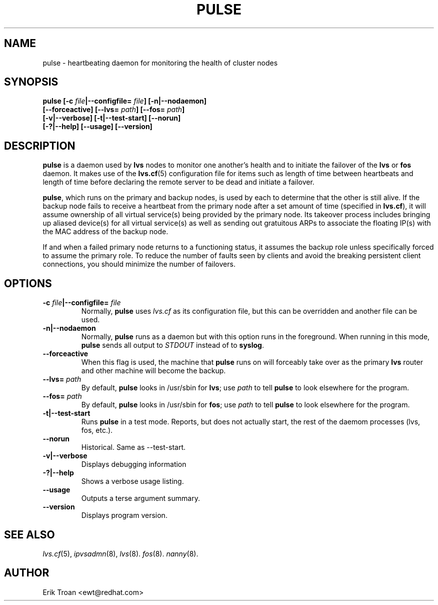 .TH PULSE 8 "Tue Sep 21 1999" 
.UC 4
.SH NAME
pulse \- heartbeating daemon for monitoring the health of cluster nodes 
.SH SYNOPSIS
.nf
.BI "pulse [-c " file "|--configfile= " file "] [-n|--nodaemon]
.BI "[--forceactive] [--lvs= " path "] [--fos= " path "]"
.BI "[-v|--verbose] [-t|--test-start] [--norun]"
.BI " [-?|--help] [--usage] [--version]"
.fi
.SH DESCRIPTION
\fBpulse\fR is a daemon used by \fBlvs\fP nodes to monitor one another's health
and to initiate the failover of the \fBlvs\fR or \fBfos\fR daemon. 
It makes use of the 
\fBlvs.cf\fR(5) configuration file for items such as length of time between
heartbeats and length of time before declaring the remote server to be dead
and initiate a failover.
.PP
\fBpulse\fR, which runs on the primary and backup nodes, is used by
each to determine that the other is still alive. If the backup node fails to
receive a heartbeat from the primary node after a set amount of time
(specified in \fBlvs.cf\fR), it will assume ownership of all virtual
service(s) being provided by the primary node. Its takeover process includes
bringing up aliased device(s) for all virtual service(s) as well as sending
out gratuitous ARPs to associate the floating IP(s) with the MAC address
of the backup node.
.PP
If and when a failed primary node returns to a functioning status, it assumes 
the backup role unless specifically forced to assume
the primary role. To reduce the number of faults seen by clients and avoid the
breaking persistent client connections, you should minimize the number of
failovers.
.SH OPTIONS
.TP
.BI "-c "file "|--configfile= "file
Normally, \fBpulse\fR uses \fIlvs.cf\fR as its configuration file, but 
this can be overridden and another file can be used.
.TP
.BI "-n|--nodaemon"
Normally, \fBpulse\fR runs as a daemon but with this option
runs in the foreground.  When running in this mode, \fBpulse\fR sends all
output to \fISTDOUT\fR instead of to \fBsyslog\fR.
.TP
.BI "--forceactive"
When this flag is used, the machine that \fBpulse\fP runs on will forceably
take over as the primary \fBlvs\fR router and other machine will become the
backup.
.TP
.BI "--lvs= "path
By default, \fBpulse\fR looks in /usr/sbin for \fBlvs\fR; use \fIpath\fR
to tell \fBpulse\fR to look elsewhere for the program.
.TP
.BI "--fos= "path
By default, \fBpulse\fR looks in /usr/sbin for \fBfos\fR; use \fIpath\fR
to tell \fBpulse\fR to look elsewhere for the program.
.TP
.BI "-t|--test-start"
Runs \fBpulse\fR in a test mode. Reports, but does not actually start,
the rest of the daemom processes (lvs, fos, etc.).
.TP
.BI "--norun"
Historical. Same as --test-start.
.TP
.BI "-v|--verbose"
Displays debugging information
.TP
.BI "-?|--help"
Shows a verbose usage listing.
.TP
.BI "--usage"
Outputs a terse argument summary.
.TP
.BI "--version"
Displays program version.

.SH SEE ALSO
.IR lvs.cf (5),
.IR ipvsadmn (8),
.IR lvs (8).
.IR fos (8).
.IR nanny (8).

.SH AUTHOR
.nf
Erik Troan <ewt@redhat.com>
.fi
